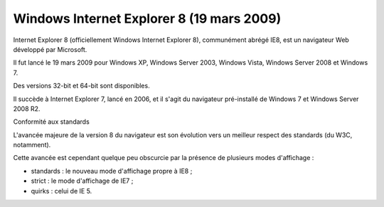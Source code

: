 ﻿


.. _windows_internet_explorer_8:

===============================================
Windows Internet Explorer 8 (19 mars 2009)
===============================================


.. seealso::

   - http://fr.wikipedia.org/wiki/Internet_Explorer_10


Internet Explorer 8 (officiellement Windows Internet Explorer 8), 
communément abrégé IE8, est un navigateur Web développé par Microsoft. 

Il fut lancé le 19 mars 2009 pour Windows XP, Windows Server 2003, 
Windows Vista, Windows Server 2008 et Windows 7. 

Des versions 32-bit et 64-bit sont disponibles. 

Il succède à Internet Explorer 7, lancé en 2006, et il s'agit du 
navigateur pré-installé de Windows 7 et Windows Server 2008 R2.

Conformité aux standards

L'avancée majeure de la version 8 du navigateur est son évolution 
vers un meilleur respect des standards (du W3C, notamment). 

Cette avancée est cependant quelque peu obscurcie par la présence 
de plusieurs modes d'affichage :

- standards : le nouveau mode d'affichage propre à IE8 ;
- strict : le mode d'affichage de IE7 ;
- quirks : celui de IE 5.





